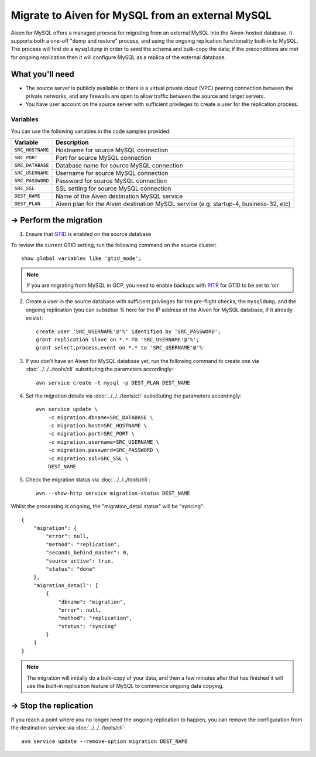Migrate to Aiven for MySQL from an external MySQL
=================================================

Aiven for MySQL offers a managed process for migrating from an external MySQL into the Aiven-hosted database.  It supports both a one-off "dump and restore" process, and using the ongoing replication functionality built-in to MySQL.  The process will first do a ``mysqldump`` in order to seed the schema and bulk-copy the data; if the preconditions are met for ongoing replication then it will configure MySQL as a replica of the external database.

What you'll need
----------------
    
* The source server is publicly available or there is a virtual private cloud (VPC) peering connection between the private networks, and any firewalls are open to allow traffic between the source and target servers.
* You have user account on the source server with sufficient privileges to create a user for the replication process.

Variables
'''''''''

You can use the following variables in the code samples provided:

==================   =====================================================================================
Variable             Description
==================   =====================================================================================
``SRC_HOSTNAME``     Hostname for source MySQL connection
``SRC_PORT``         Port for source MySQL connection
``SRC_DATABASE``     Database name for source MySQL connection
``SRC_USERNAME``     Username for source MySQL connection
``SRC_PASSWORD``     Password for source MySQL connection
``SRC_SSL``          SSL setting for source MySQL connection
``DEST_NAME``        Name of the Aiven destination MySQL service
``DEST_PLAN``        Aiven plan for the Aiven destination MySQL service (e.g. startup-4, business-32, etc)
==================   =====================================================================================
  
-> Perform the migration
---------------------------

1. Ensure that `GTID <https://dev.mysql.com/doc/refman/8.0/en/replication-gtids.html>`_ is enabled on the source database

To review the current GTID setting, run the following command on the source cluster::

    show global variables like 'gtid_mode';

.. Note::
    If you are migrating from MySQL in GCP, you need to enable backups with `PITR <https://cloud.google.com/sql/docs/mysql/backup-recovery/pitr>`_ for GTID to be set to 'on'

2. Create a user in the source database with sufficient privileges for the pre-flight checks, the ``mysqldump``, and the ongoing replication (you can substitue `%` here for the IP address of the Aiven for MySQL database, if it already exists)::

    create user 'SRC_USERNAME'@'%' identified by 'SRC_PASSWORD';
    grant replication slave on *.* TO 'SRC_USERNAME'@'%';
    grant select,process,event on *.* to 'SRC_USERNAME'@'%'

3. If you don't have an Aiven for MySQL database yet, run the following command to create one via :doc:`../../../tools/cli` substituting the parameters accordingly::

    avn service create -t mysql -p DEST_PLAN DEST_NAME

4. Set the migration details via :doc:`../../../tools/cli` substituting the parameters accordingly::

    avn service update \
        -c migration.dbname=SRC_DATABASE \
        -c migration.host=SRC_HOSTNAME \
        -c migration.port=SRC_PORT \
        -c migration.username=SRC_USERNAME \
        -c migration.password=SRC_PASSWORD \
        -c migration.ssl=SRC_SSL \
        DEST_NAME

5. Check the migration status via :doc:`../../../tools/cli`::

    avn --show-http service migration-status DEST_NAME

Whilst the processing is ongoing, the "migration_detail.status" will be "syncing"::

    {
        "migration": {
            "error": null,
            "method": "replication",
            "seconds_behind_master": 0,
            "source_active": true,
            "status": "done"
        },
        "migration_detail": [
            {
                "dbname": "migration",
                "error": null,
                "method": "replication",
                "status": "syncing"
            }
        ]
    }
    

.. Note::
    The migration will initially do a bulk-copy of your data, and then a few minutes after that has finished it will use the built-in replication feature of MySQL to commence ongoing data copying.

-> Stop the replication
--------------------------

If you reach a point where you no longer need the ongoing replication to happen, you can remove the configuration from the destination service via :doc:`../../../tools/cli`::

    avn service update --remove-option migration DEST_NAME

